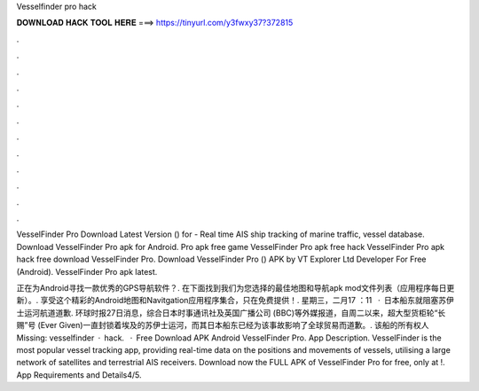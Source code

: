 Vesselfinder pro hack



𝐃𝐎𝐖𝐍𝐋𝐎𝐀𝐃 𝐇𝐀𝐂𝐊 𝐓𝐎𝐎𝐋 𝐇𝐄𝐑𝐄 ===> https://tinyurl.com/y3fwxy37?372815



.



.



.



.



.



.



.



.



.



.



.



.

VesselFinder Pro Download Latest Version () for  - Real time AIS ship tracking of marine traffic, vessel database. Download VesselFinder Pro apk for Android. Pro apk free game VesselFinder Pro apk free hack VesselFinder Pro apk hack free download VesselFinder Pro. Download VesselFinder Pro () APK by VT Explorer Ltd Developer For Free (Android). VesselFinder Pro apk latest.

正在为Android寻找一款优秀的GPS导航软件？. 在下面找到我们为您选择的最佳地图和导航apk mod文件列表（应用程序每日更新）。. 享受这个精彩的Android地图和Navitgation应用程序集合，只在免费提供！. 星期三，二月17 ：11   · 日本船东就阻塞苏伊士运河航道道歉. 环球时报27日消息，综合日本时事通讯社及英国广播公司 (BBC)等外媒报道，自周二以来，超大型货柜轮“长赐”号 (Ever Given)一直封锁着埃及的苏伊士运河，而其日本船东已经为该事故影响了全球贸易而道歉。. 该船的所有权人 Missing: vesselfinder · hack.  · Free Download APK Android VesselFinder Pro. App Description. VesselFinder is the most popular vessel tracking app, providing real-time data on the positions and movements of vessels, utilising a large network of satellites and terrestrial AIS receivers. Download now the FULL APK of VesselFinder Pro for free, only at !. App Requirements and Details4/5.
